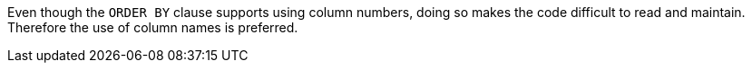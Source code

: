Even though the ``++ORDER BY++`` clause supports using column numbers, doing so makes the code difficult to read and maintain. Therefore the use of column names is preferred.
